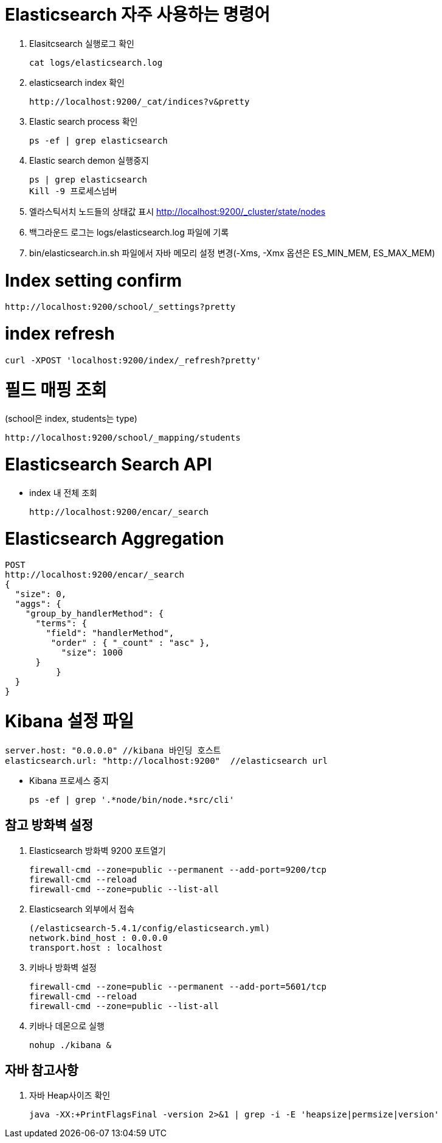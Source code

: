 = Elasticsearch 자주 사용하는 명령어

1. Elasitcsearch 실행로그 확인
[source]
cat logs/elasticsearch.log

2. elasticsearch index 확인
[source]
http://localhost:9200/_cat/indices?v&pretty

3. Elastic search process 확인
[source]
ps -ef | grep elasticsearch

4. Elastic search demon 실행중지
[source]
ps | grep elasticsearch
Kill -9 프로세스넘버

5. 엘라스틱서치 노드들의 상태값 표시
http://localhost:9200/_cluster/state/nodes

6. 백그라운드 로그는 logs/elasticsearch.log 파일에 기록

7. bin/elasticsearch.in.sh 파일에서 자바 메모리 설정 변경(-Xms, -Xmx 옵션은 ES_MIN_MEM, ES_MAX_MEM)

= Index setting confirm
[source]
http://localhost:9200/school/_settings?pretty

= index refresh
```
curl -XPOST 'localhost:9200/index/_refresh?pretty'
```

= 필드 매핑 조회
(school은 index, students는 type)
[source]
http://localhost:9200/school/_mapping/students

= Elasticsearch Search API
* index 내 전체 조회
[source]
http://localhost:9200/encar/_search

= Elasticsearch Aggregation
[source]
POST
http://localhost:9200/encar/_search
{
  "size": 0,
  "aggs": {
    "group_by_handlerMethod": {
      "terms": {
        "field": "handlerMethod",
         "order" : { "_count" : "asc" },
           "size": 1000
      }
	  }
  }
}

= Kibana 설정 파일
[source]
server.host: "0.0.0.0" //kibana 바인딩 호스트
elasticsearch.url: "http://localhost:9200"  //elasticsearch url

- Kibana 프로세스 중지
[source]
ps -ef | grep '.*node/bin/node.*src/cli'


== 참고 방화벽 설정
1. Elasticsearch 방화벽 9200 포트열기
[source]
firewall-cmd --zone=public --permanent --add-port=9200/tcp
firewall-cmd --reload
firewall-cmd --zone=public --list-all

2. Elasticsearch 외부에서 접속
[source]
(/elasticsearch-5.4.1/config/elasticsearch.yml)
network.bind_host : 0.0.0.0
transport.host : localhost

3. 키바나 방화벽 설정
[source]
firewall-cmd --zone=public --permanent --add-port=5601/tcp
firewall-cmd --reload
firewall-cmd --zone=public --list-all

4. 키바나 데몬으로 실행
[source]
nohup ./kibana &

== 자바 참고사항
1. 자바 Heap사이즈 확인
[source]
java -XX:+PrintFlagsFinal -version 2>&1 | grep -i -E 'heapsize|permsize|version'
